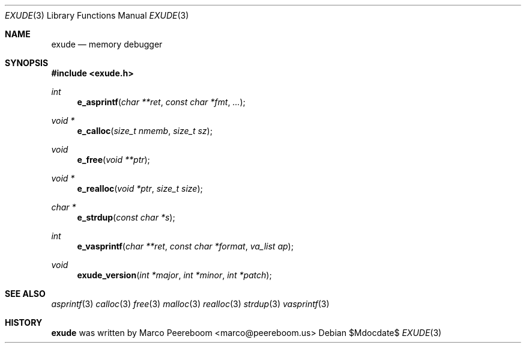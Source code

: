 .\" $exude$
.\"
.\" Copyright (c) 2010 Marco Peereboom <marco@peereboom.us>
.\"
.\" Permission to use, copy, modify, and distribute this software for any
.\" purpose with or without fee is hereby granted, provided that the above
.\" copyright notice and this permission notice appear in all copies.
.\"
.\" THE SOFTWARE IS PROVIDED "AS IS" AND THE AUTHOR DISCLAIMS ALL WARRANTIES
.\" WITH REGARD TO THIS SOFTWARE INCLUDING ALL IMPLIED WARRANTIES OF
.\" MERCHANTABILITY AND FITNESS. IN NO EVENT SHALL THE AUTHOR BE LIABLE FOR
.\" ANY SPECIAL, DIRECT, INDIRECT, OR CONSEQUENTIAL DAMAGES OR ANY DAMAGES
.\" WHATSOEVER RESULTING FROM LOSS OF USE, DATA OR PROFITS, WHETHER IN AN
.\" ACTION OF CONTRACT, NEGLIGENCE OR OTHER TORTIOUS ACTION, ARISING OUT OF
.\" OR IN CONNECTION WITH THE USE OR PERFORMANCE OF THIS SOFTWARE.
.\"
.Dd $Mdocdate$
.Dt EXUDE 3
.Os
.Sh NAME
.Nm exude 
.Nd memory debugger 
.Sh SYNOPSIS
.Fd #include <exude.h>
.Ft int
.Fn e_asprintf "char **ret" "const char *fmt" "..."
.Ft void * 
.Fn e_calloc "size_t nmemb" "size_t sz"
.Ft void
.Fn e_free "void **ptr"
.Ft void *
.Fn e_realloc "void *ptr" "size_t size"
.Ft char *
.Fn e_strdup "const char *s"  
.Ft int
.Fn e_vasprintf "char **ret" "const char *format" "va_list ap" 
.Ft void
.Fn exude_version "int *major" "int *minor" "int *patch"
.Pp
.Sh SEE ALSO
.Xr asprintf 3
.Xr calloc 3
.Xr free 3
.Xr malloc 3
.Xr realloc 3
.Xr strdup 3
.Xr vasprintf 3
.Sh HISTORY
.An -nosplit
.Nm
was written by
.An Marco Peereboom Aq marco@peereboom.us
